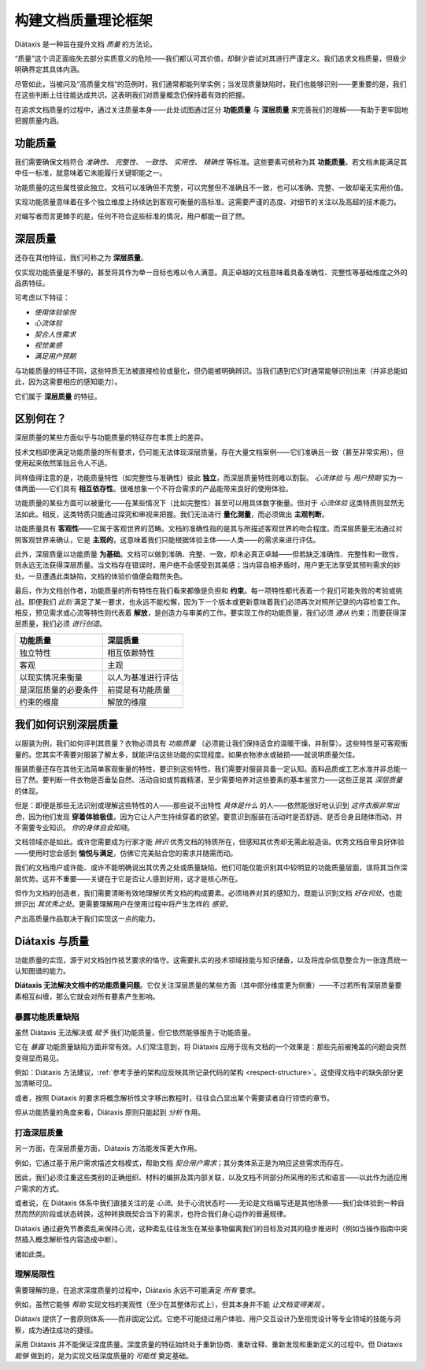 构建文档质量理论框架
===============================================

Diátaxis 是一种旨在提升文档 *质量* 的方法论。

“质量”这个词正面临失去部分实质意义的危险——我们都认可其价值，却鲜少尝试对其进行严谨定义。我们追求文档质量，但极少明确界定其具体内涵。

尽管如此，当被问及“高质量文档”的范例时，我们通常都能列举实例；当发现质量缺陷时，我们也能够识别——更重要的是，我们在这些判断上往往能达成共识。这表明我们对质量概念仍保持着有效的把握。

在追求文档质量的过程中，通过关注质量本身——此处试图通过区分 **功能质量** 与 **深层质量** 来完善我们的理解——有助于更牢固地把握质量内涵。


功能质量
------------------

我们需要确保文档符合 *准确性*、 *完整性*、 *一致性*、 *实用性*、 *精确性* 等标准。这些要素可统称为其 **功能质量**。若文档未能满足其中任一标准，就意味着它未能履行关键职能之一。

功能质量的这些属性彼此独立。文档可以准确但不完整，可以完整但不准确且不一致，也可以准确、完整、一致却毫无实用价值。

实现功能质量意味着在多个独立维度上持续达到客观可衡量的高标准。这需要严谨的态度、对细节的关注以及高超的技术能力。

对编写者而言更棘手的是，任何不符合这些标准的情况，用户都能一目了然。


.. _deep-quality:

深层质量
------------
还存在其他特征，我们可称之为 **深层质量**。

仅实现功能质量是不够的，甚至将其作为单一目标也难以令人满意。真正卓越的文档意味着具备准确性、完整性等基础维度之外的品质特征。

可考虑以下特征：

* *使用体验愉悦*
* *心流体验*
* *契合人性需求*
* *视觉美感*
* *满足用户预期*

与功能质量的特征不同，这些特质无法被直接检验或量化，但仍能被明确辨识。当我们遇到它们时通常能够识别出来（并非总能如此，因为这需要相应的感知能力）。 

它们属于 **深层质量** 的特征。


区别何在？
---------------------------------------------------------------

深层质量的某些方面似乎与功能质量的特征存在本质上的差异。

技术文档即使满足功能质量的所有要求，仍可能无法体现深层质量。存在大量文档案例——它们准确且一致（甚至非常实用），但使用起来依然笨拙且令人不适。

同样值得注意的是，功能质量特性（如完整性与准确性）彼此 **独立**，而深层质量特性则难以割裂。 *心流体验* 与 *用户预期* 实为一体两面——它们具有 **相互依存性**。很难想象一个不符合需求的产品能带来良好的使用体验。

功能质量的某些方面可以被量化——在某些情况下（比如完整性）甚至可以用具体数字衡量。但对于 *心流体验* 这类特质则显然无法如此。相反，这类特质只能通过探究和审视来把握。我们无法进行 **量化测量**，而必须做出 **主观判断**。

功能质量具有 **客观性**——它属于客观世界的范畴。文档的准确性指的是其与所描述客观世界的吻合程度。而深层质量无法通过对照客观世界来确认，它是 **主观的**，这意味着我们只能根据体验主体——人类——的需求来进行评估。

此外，深层质量以功能质量 **为基础**。文档可以做到准确、完整、一致，却未必真正卓越——但若缺乏准确性、完整性和一致性，则永远无法获得深层质量。当文档存在错误时，用户绝不会感受到其美感；当内容自相矛盾时，用户更无法享受其预判需求的妙处。一旦遭遇此类缺陷，文档的体验价值便会黯然失色。

最后，作为文档创作者，功能质量的所有特性在我们看来都像是负担和 **约束**。每一项特性都代表着一个我们可能失败的考验或挑战。即便我们 *此刻* 满足了某一要求，也永远不能松懈，因为下一个版本或更新意味着我们必须再次对照所记录的内容检查工作。相反，预见需求或心流等特性则代表着 **解放**，是创造力与审美的工作。要实现工作的功能质量，我们必须 *遵从* 约束；而要获得深层质量，我们必须 *进行创造*。

.. list-table::
   :header-rows: 1

   * - 功能质量
     - 深层质量
   * - 独立特性
     - 相互依赖特性
   * - 客观
     - 主观
   * - 以现实情况来衡量
     - 以人为基准进行评估
   * - 是深层质量的必要条件
     - 前提是有功能质量
   * - 约束的维度
     - 解放的维度


我们如何识别深层质量
-----------------------------

以服装为例，我们如何评判其质量？衣物必须具有 *功能质量* （必须能让我们保持适宜的温暖干燥，并耐穿）。这些特性是可客观衡量的。您其实不需要对服装了解太多，就能评估这些功能的实现程度。如果衣物渗水或破损——就说明质量欠佳。

服装质量还存在其他无法简单客观衡量的特性，要识别这些特性，我们需要对服装具备一定认知。面料品质或工艺水准并非总能一目了然。要判断一件衣物是否垂坠自然、活动自如或剪裁精湛，至少需要培养对这些要素的基本鉴赏力——这些正是其 *深层质量* 的体现。

但是：即便是那些无法识别或理解这些特性的人——那些说不出特性 *具体是什么* 的人——依然能很好地认识到 *这件衣服非常出色*，因为他们发现 **穿着体验极佳**，因为它让人产生持续穿着的欲望。要意识到服装在活动时是否舒适、是否合身且随体而动，并不需要专业知识。 *你的身体自会知晓*。

文档领域亦是如此。或许您需要成为行家才能 *辨识* 优秀文档的特质所在，但感知其优秀却无需此般造诣。优秀文档自带良好体验——使用时您会感到 **愉悦与满足**，仿佛它完美贴合您的需求并随需而动。

我们的文档用户或许能、或许不能明确说出其优秀之处或质量缺陷。他们可能仅能识别其中较明显的功能质量层面，误将其当作深层优势。这并不重要——关键在于它是否让人感到好用，这才是核心所在。

但作为文档的创造者，我们需要清晰有效地理解优秀文档的构成要素。必须培养对其的感知力，既能认识到文档 *好在何处*，也能辨识出 *其优秀之处*。更需要理解用户在使用过程中将产生怎样的 *感受*。

产出高质量作品取决于我们实现这一点的能力。


Diátaxis 与质量
--------------------

功能质量的实现，源于对文档创作技艺要求的恪守。这需要扎实的技术领域技能与知识储备，以及将庞杂信息整合为一张连贯统一认知图谱的能力。

**Diátaxis 无法解决文档中的功能质量问题**。它仅关注深层质量的某些方面（其中部分维度更为侧重）——不过若所有深层质量要素相互纠缠，那么它就会对所有要素产生影响。


暴露功能质量缺陷
~~~~~~~~~~~~~~~~~~~~~~~~~~~~~~~~~~~~~

虽然 Diátaxis 无法解决或 *赋予* 我们功能质量，但它依然能够服务于功能质量。

它在 *暴露* 功能质量缺陷方面非常有效。人们常注意到，将 Diátaxis 应用于现有文档的一个效果是：那些先前被掩盖的问题会突然变得显而易见。

例如：Diátaxis 方法建议，:ref:`参考手册的架构应反映其所记录代码的架构 <respect-structure>`。这使得文档中的缺失部分更加清晰可见。

或者，按照 Diátaxis 的要求将概念解析性文字移出教程时，往往会凸显出某个需要读者自行领悟的章节。

但从功能质量的角度来看，Diátaxis 原则只能起到 *分析* 作用。


打造深层质量
~~~~~~~~~~~~~~~~~~~~~

另一方面，在深层质量方面，Diátaxis 方法能发挥更大作用。

例如，它通过基于用户需求描述文档模式，帮助文档 *契合用户需求*；其分类体系正是为响应这些需求而存在。

因此，我们必须注重这些类别的正确组织、材料的编排及其内部关联，以及文档不同部分所采用的形式和语言——以此作为适应用户需求的方式。

或者说，在 Diátaxis 体系中我们直接关注的是 *心流*。处于心流状态时——无论是文档编写还是其他场景——我们会体验到一种自然而然的阶段或状态转换，这种转换既契合当下的需求，也符合我们身心运作的普遍规律。

Diátaxis 通过避免节奏紊乱来保持心流，这种紊乱往往发生在某些事物偏离我们的目标及对其的稳步推进时（例如当操作指南中突然插入概念解析性内容造成中断）。

诸如此类。


理解局限性
~~~~~~~~~~~~~~~~~~~~~~~~

需要理解的是，在追求深度质量的过程中，Diátaxis 永远不可能满足 *所有* 要求。

例如，虽然它能够 *帮助* 实现文档的美观性（至少在其整体形式上），但其本身并不能 *让文档变得美观* 。

Diátaxis 提供了一套原则体系——而非固定公式。它绝不可能绕过用户体验、用户交互设计乃至视觉设计等专业领域的技能与洞察，成为通往成功的捷径。

采用 Diátaxis 并不能保证深度质量。深度质量的特征始终处于重新协商、重新诠释、重新发现和重新定义的过程中。但 Diátaxis *能够* 做到的，是为实现文档深度质量的 *可能性* 奠定基础。

